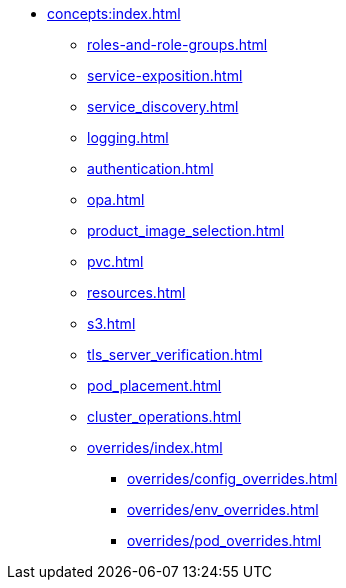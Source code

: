 * xref:concepts:index.adoc[]
** xref:roles-and-role-groups.adoc[]
** xref:service-exposition.adoc[]
** xref:service_discovery.adoc[]
** xref:logging.adoc[]
** xref:authentication.adoc[]
** xref:opa.adoc[]
** xref:product_image_selection.adoc[]
** xref:pvc.adoc[]
** xref:resources.adoc[]
** xref:s3.adoc[]
** xref:tls_server_verification.adoc[]
** xref:pod_placement.adoc[]
** xref:cluster_operations.adoc[]
** xref:overrides/index.adoc[]
*** xref:overrides/config_overrides.adoc[]
*** xref:overrides/env_overrides.adoc[]
*** xref:overrides/pod_overrides.adoc[]
